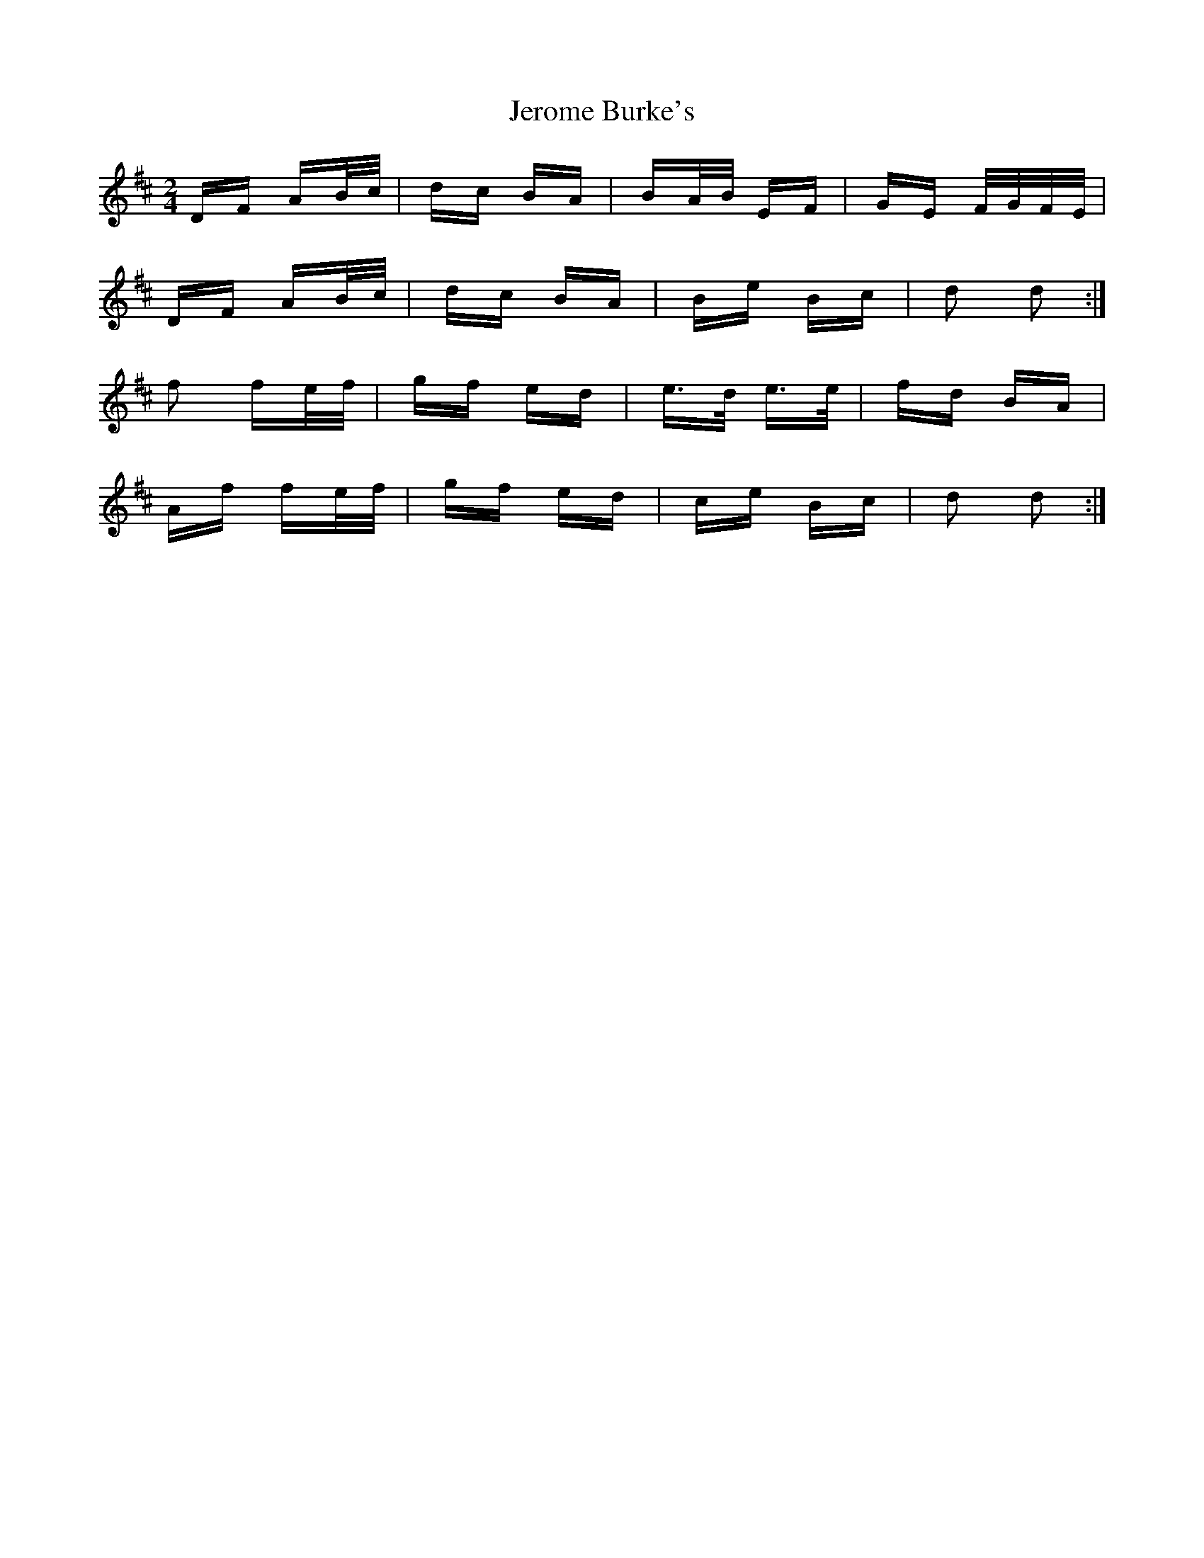 X: 19803
T: Jerome Burke's
R: polka
M: 2/4
K: Dmajor
DF AB/c/|dc BA|BA/B/ EF|GE F/G/F/E/|
DF AB/c/|dc BA|Be Bc|d2 d2:|
f2 fe/f/|gf ed|e>d e>e|fd BA|
Af fe/f/|gf ed|ce Bc|d2 d2:|

